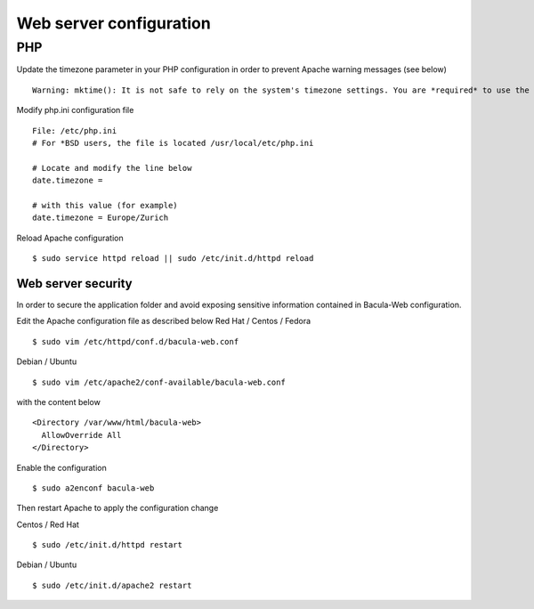 .. _install/configwebserver:

========================
Web server configuration
========================

PHP
---

Update the timezone parameter in your PHP configuration in order to prevent Apache warning messages (see below)

::

   Warning: mktime(): It is not safe to rely on the system's timezone settings. You are *required* to use the date.timezone setting or the date_default_timezone_set() function. In case you used any of those methods and you are still getting this warning, you most likely misspelled the timezone identifier. We selected 'Europe/Berlin' for 'CEST/2.0/DST' instead in /var/www/html/bacula-web/config/global.inc.php on line 62

Modify php.ini configuration file

::

   File: /etc/php.ini
   # For *BSD users, the file is located /usr/local/etc/php.ini
    
   # Locate and modify the line below
   date.timezone = 
    
   # with this value (for example)
   date.timezone = Europe/Zurich

Reload Apache configuration

::

   $ sudo service httpd reload || sudo /etc/init.d/httpd reload

Web server security
===================

In order to secure the application folder and avoid exposing sensitive information contained in Bacula-Web configuration.

Edit the Apache configuration file as described below
Red Hat / Centos / Fedora

::

   $ sudo vim /etc/httpd/conf.d/bacula-web.conf

Debian / Ubuntu

::

   $ sudo vim /etc/apache2/conf-available/bacula-web.conf

with the content below

::

   <Directory /var/www/html/bacula-web>
     AllowOverride All
   </Directory>


Enable the configuration

::

    $ sudo a2enconf bacula-web

Then restart Apache to apply the configuration change

Centos / Red Hat

::

   $ sudo /etc/init.d/httpd restart

Debian / Ubuntu

::

   $ sudo /etc/init.d/apache2 restart
